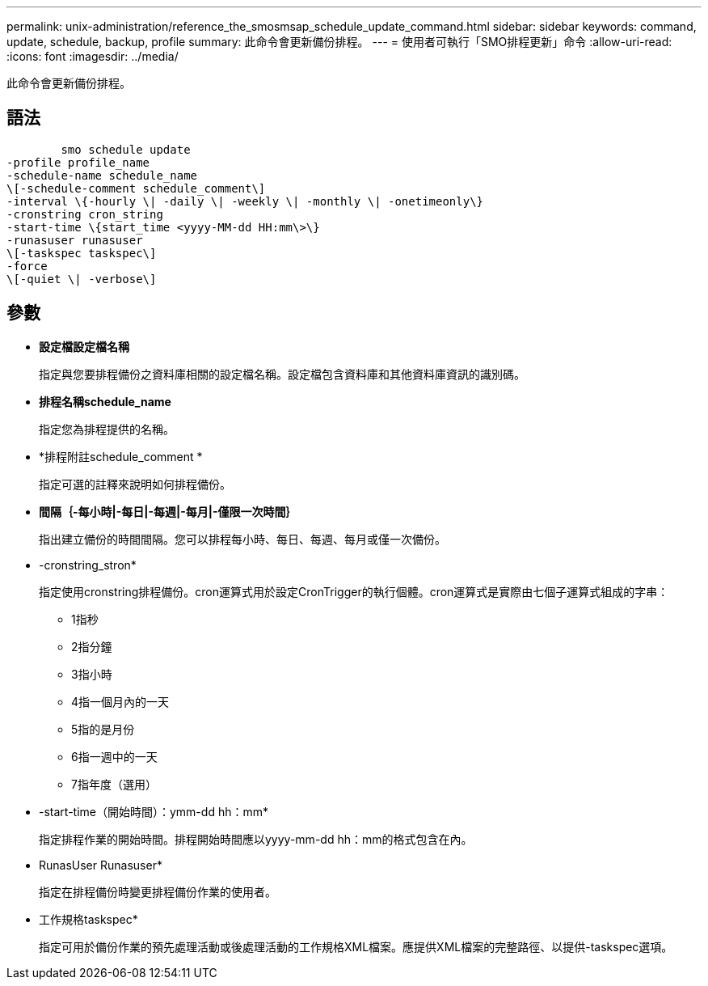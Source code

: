 ---
permalink: unix-administration/reference_the_smosmsap_schedule_update_command.html 
sidebar: sidebar 
keywords: command, update, schedule, backup, profile 
summary: 此命令會更新備份排程。 
---
= 使用者可執行「SMO排程更新」命令
:allow-uri-read: 
:icons: font
:imagesdir: ../media/


[role="lead"]
此命令會更新備份排程。



== 語法

[listing]
----

        smo schedule update
-profile profile_name
-schedule-name schedule_name
\[-schedule-comment schedule_comment\]
-interval \{-hourly \| -daily \| -weekly \| -monthly \| -onetimeonly\}
-cronstring cron_string
-start-time \{start_time <yyyy-MM-dd HH:mm\>\}
-runasuser runasuser
\[-taskspec taskspec\]
-force
\[-quiet \| -verbose\]
----


== 參數

* *設定檔設定檔名稱*
+
指定與您要排程備份之資料庫相關的設定檔名稱。設定檔包含資料庫和其他資料庫資訊的識別碼。

* *排程名稱schedule_name*
+
指定您為排程提供的名稱。

* *排程附註schedule_comment *
+
指定可選的註釋來說明如何排程備份。

* *間隔｛-每小時|-每日|-每週|-每月|-僅限一次時間｝*
+
指出建立備份的時間間隔。您可以排程每小時、每日、每週、每月或僅一次備份。

* -cronstring_stron*
+
指定使用cronstring排程備份。cron運算式用於設定CronTrigger的執行個體。cron運算式是實際由七個子運算式組成的字串：

+
** 1指秒
** 2指分鐘
** 3指小時
** 4指一個月內的一天
** 5指的是月份
** 6指一週中的一天
** 7指年度（選用）


* -start-time（開始時間）：ymm-dd hh：mm*
+
指定排程作業的開始時間。排程開始時間應以yyyy-mm-dd hh：mm的格式包含在內。

* RunasUser Runasuser*
+
指定在排程備份時變更排程備份作業的使用者。

* 工作規格taskspec*
+
指定可用於備份作業的預先處理活動或後處理活動的工作規格XML檔案。應提供XML檔案的完整路徑、以提供-taskspec選項。


